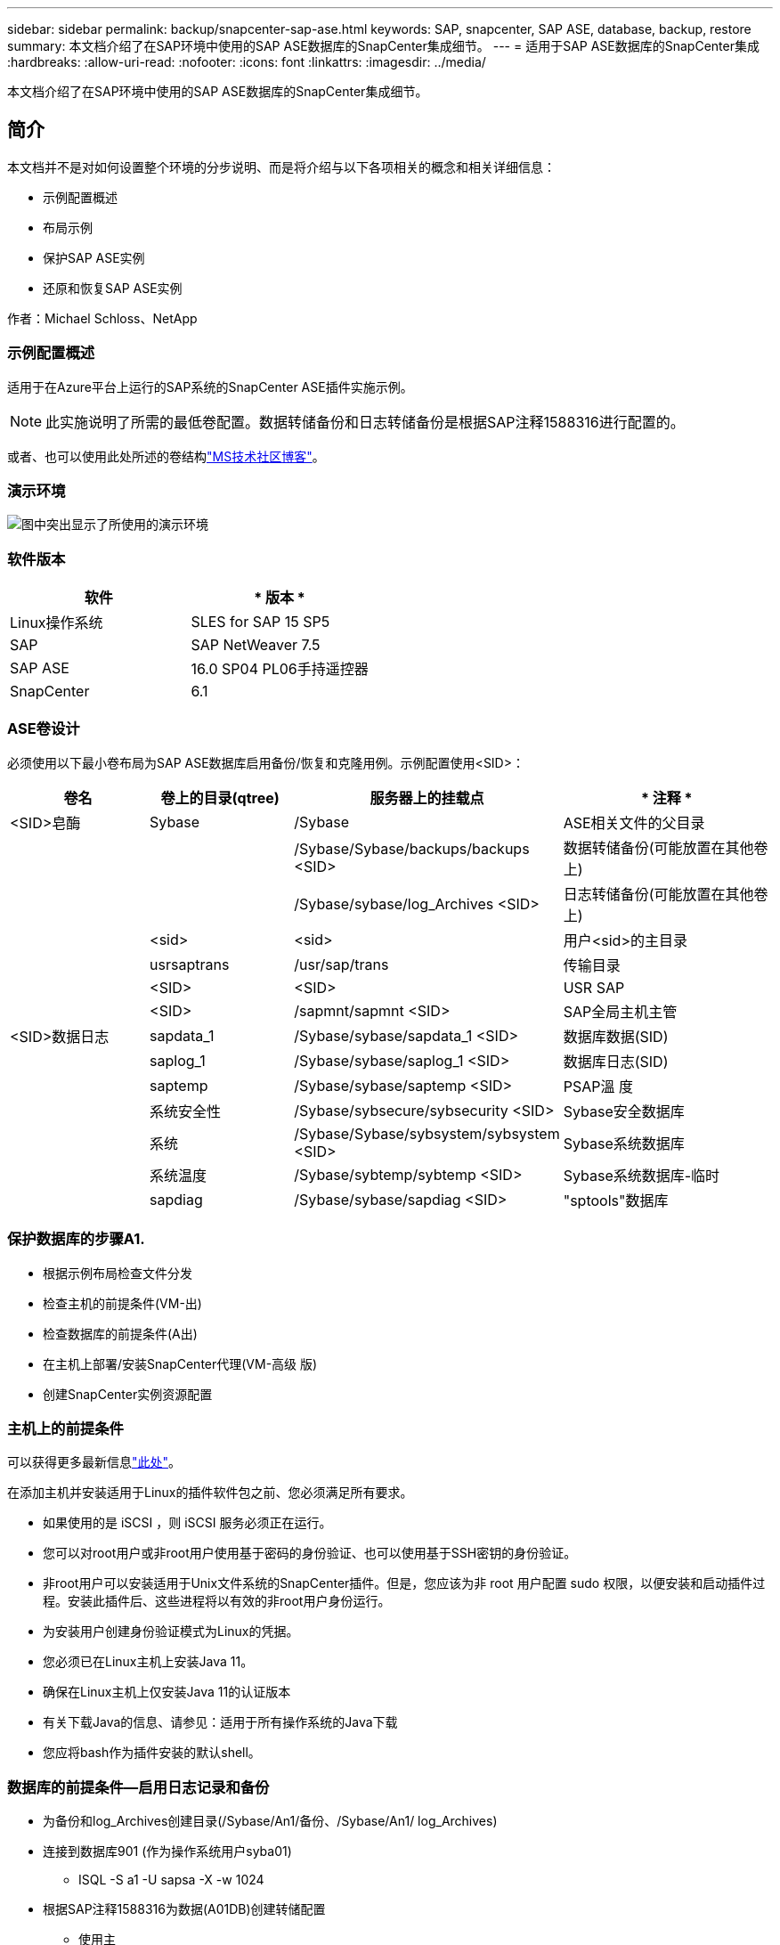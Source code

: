 ---
sidebar: sidebar 
permalink: backup/snapcenter-sap-ase.html 
keywords: SAP, snapcenter, SAP ASE, database, backup, restore 
summary: 本文档介绍了在SAP环境中使用的SAP ASE数据库的SnapCenter集成细节。 
---
= 适用于SAP ASE数据库的SnapCenter集成
:hardbreaks:
:allow-uri-read: 
:nofooter: 
:icons: font
:linkattrs: 
:imagesdir: ../media/


[role="lead"]
本文档介绍了在SAP环境中使用的SAP ASE数据库的SnapCenter集成细节。



== 简介

本文档并不是对如何设置整个环境的分步说明、而是将介绍与以下各项相关的概念和相关详细信息：

* 示例配置概述
* 布局示例
* 保护SAP ASE实例
* 还原和恢复SAP ASE实例


作者：Michael Schloss、NetApp



=== 示例配置概述

适用于在Azure平台上运行的SAP系统的SnapCenter ASE插件实施示例。


NOTE: 此实施说明了所需的最低卷配置。数据转储备份和日志转储备份是根据SAP注释1588316进行配置的。

或者、也可以使用此处所述的卷结构link:https://techcommunity.microsoft.com/blog/sapapplications/sap-ase-16-0-on-azure-netapp-files-for-sap-workloads-on-sles15/3729496["MS技术社区博客"]。



=== 演示环境

image:sc-sap-ase-image01.png["图中突出显示了所使用的演示环境"]



=== 软件版本

[cols="50%, 50%"]
|===
| *软件* | * 版本 * 


| Linux操作系统 | SLES for SAP 15 SP5 


| SAP | SAP NetWeaver 7.5 


| SAP ASE | 16.0 SP04 PL06手持遥控器 


| SnapCenter | 6.1 
|===


=== ASE卷设计

必须使用以下最小卷布局为SAP ASE数据库启用备份/恢复和克隆用例。示例配置使用<SID>：

[cols="20%, 20%, 30%, 30%"]
|===
| *卷名* | *卷上的目录(qtree)* | *服务器上的挂载点* | * 注释 * 


| <SID>皂酶 | Sybase | /Sybase | ASE相关文件的父目录 


|  |  | /Sybase/Sybase/backups/backups <SID> | 数据转储备份(可能放置在其他卷上) 


|  |  | /Sybase/sybase/log_Archives <SID> | 日志转储备份(可能放置在其他卷上) 


|  | <sid> | <sid> | 用户<sid>的主目录 


|  | usrsaptrans | /usr/sap/trans | 传输目录 


|  | <SID> | <SID> | USR SAP 


|  | <SID> | /sapmnt/sapmnt <SID> | SAP全局主机主管 


| <SID>数据日志 | sapdata_1 | /Sybase/sybase/sapdata_1 <SID> | 数据库数据(SID) 


|  | saplog_1 | /Sybase/sybase/saplog_1 <SID> | 数据库日志(SID) 


|  | saptemp | /Sybase/sybase/saptemp <SID> | PSAP溫 度 


|  | 系统安全性 | /Sybase/sybsecure/sybsecurity <SID> | Sybase安全数据库 


|  | 系统 | /Sybase/Sybase/sybsystem/sybsystem <SID> | Sybase系统数据库 


|  | 系统温度 | /Sybase/sybtemp/sybtemp <SID> | Sybase系统数据库-临时 


|  | sapdiag | /Sybase/sybase/sapdiag <SID> | "sptools"数据库 
|===


=== 保护数据库的步骤A1.

* 根据示例布局检查文件分发
* 检查主机的前提条件(VM-出)
* 检查数据库的前提条件(A出)
* 在主机上部署/安装SnapCenter代理(VM-高级 版)
* 创建SnapCenter实例资源配置




=== 主机上的前提条件

可以获得更多最新信息link:https://docs.netapp.com/us-en/snapcenter/protect-scu/reference_prerequisites_for_adding_hosts_and_installing_snapcenter_plug_ins_package_for_linux.html["此处"]。

在添加主机并安装适用于Linux的插件软件包之前、您必须满足所有要求。

* 如果使用的是 iSCSI ，则 iSCSI 服务必须正在运行。
* 您可以对root用户或非root用户使用基于密码的身份验证、也可以使用基于SSH密钥的身份验证。
* 非root用户可以安装适用于Unix文件系统的SnapCenter插件。但是，您应该为非 root 用户配置 sudo 权限，以便安装和启动插件过程。安装此插件后、这些进程将以有效的非root用户身份运行。
* 为安装用户创建身份验证模式为Linux的凭据。
* 您必须已在Linux主机上安装Java 11。
* 确保在Linux主机上仅安装Java 11的认证版本
* 有关下载Java的信息、请参见：适用于所有操作系统的Java下载
* 您应将bash作为插件安装的默认shell。




=== 数据库的前提条件—启用日志记录和备份

* 为备份和log_Archives创建目录(/Sybase/An1/备份、/Sybase/An1/ log_Archives)
* 连接到数据库901 (作为操作系统用户syba01)
+
** ISQL -S a1 -U sapsa -X -w 1024


* 根据SAP注释1588316为数据(A01DB)创建转储配置
+
** 使用主
** 开始
** 执行SP config_dump @config_name='A01DB'、@stripe_dir ='/Sybase/A01/backups'、@压缩='101'、@verify"='header'
** 开始


* 根据SAP注释1588316为日志(A01LOG)创建转储配置
+
** 使用主
** 开始
** SP _config_dump @config_name='A01LOG'、@strip_dir ='/Sybase/A01/log_Archives'、@压缩='101'、@verify ='header'
** 开始


* 为数据库A01.启用完整日志记录
+
** SP dboption A1_'trunc log on Chkpt'，false
** 开始
** SP dboption A0a、'Full Logging for All'、'TRUES'
** 开始
** SP dboption A1_"强制转储事务序列"、"TRUe"
** 开始


* 数据库转储备份以启用日志转储备份
+
** 使用config ='A01DB'的转储数据库A01
** 开始
** 日志转储
** 转储事务A01、使用config ='A01LOG'
** 开始


* 确保已根据SAP注释1588316配置常规日志备份




=== 可选—创建专用数据库用户

对于SAP环境、可以使用用户sapsa。

* 连接到数据库901 (作为操作系统用户syba01)
+
** ISQL -S a1 -U sapsa -X -w 1024


* 创建用户
+
** 使用密码<password>创建登录备份
** 开始


* 为用户分配权限/角色
+
** 授予角色sa_Role、sso_Role、oper_Role、sybase_ts_Role备份
** 开始






=== 将SnapCenter代理部署到主机VM-高级 管理器

有关详细信息，请参见link:https://docs.netapp.com/us-en/snapcenter/protect-scu/task_add_hosts_and_install_the_snapcenter_plug_ins_package_for_linux.html["SnapCenter 文档"]。

选择SAP ASE和Unix文件系统插件。

image:sc-sap-ase-image02.png["添加主机对话框的屏幕截图"]



=== 为数据库A1.创建SnapCenter实例资源配置

资源-> SAP ASE ->添加资源

image:sc-sap-ase-image03.png["添加主机资源详细信息对话框的屏幕截图"]


NOTE: 如果密码包含特殊字符、则必须使用反斜杠屏蔽这些字符。例如Test!123! ->测试\!123\!

image:sc-sap-ase-image04.png["添加主机资源详细信息对话框的屏幕截图"] image:sc-sap-ase-image05.png["添加主机资源详细信息对话框的屏幕截图"]


NOTE: 如果您使用的是外的卷设计link:https://techcommunity.microsoft.com/blog/sapapplications/sap-ase-16-0-on-azure-netapp-files-for-sap-workloads-on-sles15/3729496["MS技术社区博客"]。

卷<SID>/ 、<SID>、i 1/i、i 1/i <SID>要配置为存储占用空间

必须至少创建以下资源设置自定义键值对。

image:sc-sap-ase-image06.png["资源设置自定义键值对对话框的屏幕截图"]

下表列出了 Sybase 插件参数，提供了这些参数的设置并对其进行了说明：

[cols="25%, 25%, 50%"]
|===
| * 参数 * | *设置* | * 问题描述 * 


| Sybase ISQL_CMD | 示例：/opt/sybase/OS-15__0/bin/isql -X | 定义 isql 命令的路径。可用选项： https://infocenter.sybase.com/help/index.jsp?topic=/com.sybase.infocenter.dc34237.1500/html/mvsinst/CIHHFDGC.htm[] 


| sybase_user | user_name | 指定可以运行 isql 命令的操作系统用户。UNIX 需要此参数。如果运行 Snap Creator Agentstart 和 stop 命令的用户（通常为 root 用户）与运行 isql 命令的用户不同，则需要此参数。 


| Sybase 服务器 | data_server_name | 指定Sybase数据服务器名称(isql命令上的-S选项)。例如 


| Sybase 数据库 | DB_name ： user_name/ 密码 | 列出实例中要备份的数据库。添加主数据库；例如：DBAttest2：sa/53616c7405351e.If a database named +all is used、and database Automatic discovery, and the sybsyn此后、sybsystemdb、sybsystemprocp和tempdb数据库将被排除。例如：如果设置了NTap_PWD_protection参数、则支持+all：sa/53616c71a6351e加密密码。 


| Sybase 数据库排除 | 数据库名称 | 允许在使用 +all 构造时排除数据库。您可以使用分号分隔的列表指定多个数据库。例如、pubs2；test_db1 


| Sybase Tran 转储 | DB_name ： directory_path | 用于在创建Snapshot副本后执行Sybase事务转储。例如：pubs2：/sybasedumps/pubs2您必须指定需要事务转储的每个数据库。 


| Sybase Tran 转储格式 | %S_%D_%T.CMN | 用于指定转储命名约定。可以指定以下密钥：%S =来自Sybase_Server的实例名称%D =来自Sybase_database的数据库%T =唯一时间戳此处是一个示例：%S_%D_%T.log 


| Sybase Tran 转储压缩 | (是/否) | 启用或禁用原生 Sybase 事务转储压缩。 


| Sybase | 示例：/Sybase | 指定 Sybase 安装的位置。 


| Sybase 清单 | 示例：｛\f151、｝｛\f151、｝｛\f151、｝｛\f151、｝｛\f151 /Sybase/ | 指定应创建清单文件的数据库以及应放置清单文件的位置。 


| Sybase 清单格式 | %S_%D_。清单示例：%S_%D_。清单 | 用于指定清单文件命名约定。可以指定以下密钥：%S = Sybase中的实例名称%D = Sybase数据库中的数据库 


| sybase_manifest_delete | (是/否) | 允许在创建 Snapshot 副本后删除清单。清单文件应捕获到 Snapshot 副本中，以便始终可用于备份。 


| sybase_exclude_tempdb | (是/否) | 自动排除用户创建的临时数据库。 
|===


=== 系统的恢复顺序为

. 停止SAP系统(包括数据库)、停止sapinit
. 卸载文件系统
. 还原卷会先访问数据(使用SnapCenter)
. 挂载文件系统
. 启动Database A01(使用选项–q,以避免自动联机并使数据库向前可恢复–根据SAP Note 1887068)
. 启动备份服务器的处理器
. 联机数据库saptools、sybsecurity、sybmgmdb
. 恢复数据库A1(使用isql)
. 联机数据库
. 启动sapinit、SAP System唤醒




=== 恢复实例程为起来

* 停止主机VM-A1.上的SAP系统+ DB A1.
+
** 用户a01adm：stopsap
** 用户root：/etc/init.d/sapinit stop
** 用户root：umount -a -t NFS


* 还原备份
+
** SnapCenter图形用户界面：选择所需的备份以进行还原
+
image:sc-sap-ase-image07.png["\"选择所需的备份以进行还原\"对话框的屏幕截图"]

** 对于ANF部署—仅提供完整资源
+
image:sc-sap-ase-image08.png["\"选择所需的备份以进行还原\"对话框的屏幕截图"]






NOTE: 选择"Complete Resource (完整资源)"将触发基于卷的Snap Restore (VBSR)。在Azure中称为link:https://learn.microsoft.com/en-us/azure/azure-netapp-files/snapshots-revert-volume["卷还原"]。

image:sc-sap-ase-image09.png["有关快照的重要消息的屏幕截图"]


NOTE: 对于其他部署类型(例如、"内置ANF")、可以协调单文件Snap Restore (SFSR)操作。选择File Level (文件级别)和相应的Volume (卷)、并选中All (全部)-请参见以下屏幕截图。

image:sc-sap-ase-image10.png["选择文件级快照的屏幕截图"]

此时将显示摘要、单击完成将启动实际还原。

image:sc-sap-ase-image11.png["快照还原摘要的屏幕截图"]

* 挂载文件系统(VM-原因1)
+
** 用户root：mount -a -t NFS


* 启动Database A1+备份服务器
+
** 修改run_解答 并添加-q \(根据SAP Note 1887068)
** 用户syba01：run_901 &
** 用户syba01：run_A01_bs&


* 联机数据库saptools、sybsecurity、sybmgmdb
+
** 用户系统01：isQL -S 01/U sapsa -X -w 1024
** 联机数据库saptools
** 开始
** 联机数据库系统安全性
** 开始
** 联机数据库sybmgmdb
** 开始


* 恢复数据库A1.
+
** SP转储历史记录(显示事务日志转储)
** 开始
** 根据需要加载事务日志转储—有关详细信息、请参见文档： https://infocenter.sybase.com/help/index.jsp?topic=/com.sybase.infocenter.dc36272.1572/html/commands/X75212.htm[]
** 示例：从"/sybase/A01/log_Archives/A01.Tran.20250207.140248.6.000"加载Tran A01
** 开始
** 联机数据库
** 开始


* 从run_出-q
* 启动SAP系统
+
** 用户root：/etc/init.d/sapinit start
** 用户a01adm：开始映射






== 其他信息和版本历史记录



=== 静噪与准备

请参见链接上的文档：https://help.sap.com/docs/SAP_ASE/4e870f06a15b4bbeb237cca890000421/d9d3ce996bdd415693cdb17663bfc0e3.html?locale=en-US&version=16.0.2.0[SAP帮助页面]。

image:sc-sap-ase-image12.png["SAP帮助页面内容的屏幕截图"]

SnapCenter SAP ASE插件使用quieses database命令、但它可以替换为prep命令。如果需要、必须在sybase.pm中的第473、475、479、481、473、675行中进行更改、例如

image:sc-sap-ase-image13.png["quiece. database命令的屏幕截图"]



=== 录制的演示

可通过以下经过记录的演示来支持文档。

.安装和配置ASE插件、ASE数据库备份
video::079554d1-452c-42e5-95f6-b2b900c1fa86[panopto,width=360]
.还原和恢复ASE数据库
video::0aba8433-e0d0-4c40-be0a-b2b900c1fb54[panopto,width=360]


=== 外部文档

要了解有关本文档中所述信息的更多信息，请查看以下文档和 / 或网站：

* link:https://techcommunity.microsoft.com/blog/sapapplications/sap-ase-16-0-on-azure-netapp-files-for-sap-workloads-on-sles15/3729496["基于ANF的SAP安装Azure"]
* link:https://docs.netapp.com/us-en/snapcenter/protect-scu/reference_prerequisites_for_adding_hosts_and_installing_snapcenter_plug_ins_package_for_linux.html["插件的SnapCenter前提条件"]
* link:https://docs.netapp.com/us-en/snapcenter/protect-scu/task_add_hosts_and_install_the_snapcenter_plug_ins_package_for_linux.html["SnapCenter安装插件"]
* link:https://infocenter.sybase.com/help/index.jsp?topic=/com.sybase.infocenter.dc34237.1500/html/mvsinst/CIHHFDGC.htm["Sybase InfoCenter - isql"]
* link:https://infocenter.sybase.com/help/index.jsp?topic=/com.sybase.infocenter.dc36272.1572/html/commands/X75212.htm["Sybase InfoCenter—加载事务日志转储"]
* SAP Notes (需要登录)
+
** 1887068 - Syb：将外部备份和还原与SAP ASE结合使用： https://me.sap.com/notes/1887068/E[]
** 1618817 - Syb：如何还原SAP ASE数据库服务器(UNIX)： https://me.sap.com/notes/1618817/E[]
** 1585981 - Syb：确保SAP ASE的可恢复性： https://me.sap.com/notes/1585981/E[]
** 1588316 - Syb：配置自动数据库和日志备份： https://me.sap.com/notes/1588316/E[]
** NetApp产品文档： https://www.netapp.com/support-and-training/documentation/[]
** NetApp SAP解决方案—有关用例、最佳实践和优势的信息： https://docs.netapp.com/us-en/netapp-solutions-sap[]






=== 版本历史记录

[cols="30%, 30%, 40%"]
|===
| * 版本 * | * 日期 * | *文档版本历史* 


| 版本 1.0 | 2025年4月 | 初始版本—备份/恢复ASE数据库 
|===